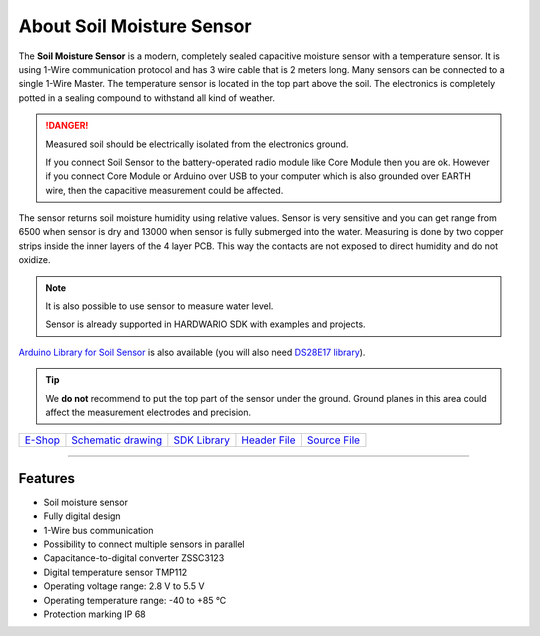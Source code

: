 ##########################
About Soil Moisture Sensor
##########################

.. image:: ../_static/hardware/about_soil/soil-sensor_module.png
   :align: center
   :scale: 100%
   :alt: Soil Sensor


The **Soil Moisture Sensor** is a modern, completely sealed capacitive moisture sensor with a temperature sensor.
It is using 1-Wire communication protocol and has 3 wire cable that is 2 meters long.
Many sensors can be connected to a single 1-Wire Master. The temperature sensor is located in the top part above the soil.
The electronics is completely potted in a sealing compound to withstand all kind of weather.

.. danger::

    Measured soil should be electrically isolated from the electronics ground.

    If you connect Soil Sensor to the battery-operated radio module like Core Module then you are ok.
    However if you connect Core Module or Arduino over USB to your computer which is also grounded over EARTH wire,
    then the capacitive measurement could be affected.

The sensor returns soil moisture humidity using relative values.
Sensor is very sensitive and you can get range from 6500 when sensor is dry and 13000 when sensor is fully submerged into the water.
Measuring is done by two copper strips inside the inner layers of the 4 layer PCB. This way the contacts are not exposed to direct humidity and do not oxidize.

.. note::

    It is also possible to use sensor to measure water level.

    Sensor is already supported in HARDWARIO SDK with examples and projects.

`Arduino Library for Soil Sensor <https://github.com/hardwario/SoilSensor>`_ is also available
(you will also need `DS28E17 library <https://github.com/hardwario/arduino-DS28E17>`_).

.. tip::

    We **do not** recommend to put the top part of the sensor under the ground. Ground planes in this area could affect the measurement electrodes and precision.

.. image:: ../_static/hardware/about_soil/soil-vs-sensor-module-description.png
   :align: center
   :scale: 51%
   :alt: Sensor Module Connection

+-------------------------------------------------------+--------------------------------------------------------------------------------------------------+-------------------------------------------------------------------------+--------------------------------------------------------------------------------------------+--------------------------------------------------------------------------------------------+
| `E-Shop <https://shop.hardwario.com/soil-sensor/>`_   | `Schematic drawing <https://github.com/hardwario/bc-hardware/tree/master/out/bc-soil-sensor>`_   | `SDK Library <https://sdk.hardwario.com/group__bc__soil__sensor.html>`_ | `Header File <https://github.com/hardwario/bcf-sdk/blob/master/bcl/inc/bc_soil_sensor.h>`_ | `Source File <https://github.com/hardwario/bcf-sdk/blob/master/bcl/src/bc_soil_sensor.c>`_ |
+-------------------------------------------------------+--------------------------------------------------------------------------------------------------+-------------------------------------------------------------------------+--------------------------------------------------------------------------------------------+--------------------------------------------------------------------------------------------+

----------------------------------------------------------------------------------------------

********
Features
********

- Soil moisture sensor
- Fully digital design
- 1-Wire bus communication
- Possibility to connect multiple sensors in parallel
- Capacitance-to-digital converter ZSSC3123
- Digital temperature sensor TMP112
- Operating voltage range: 2.8 V to 5.5 V
- Operating temperature range: -40 to +85 °C
- Protection marking IP 68
